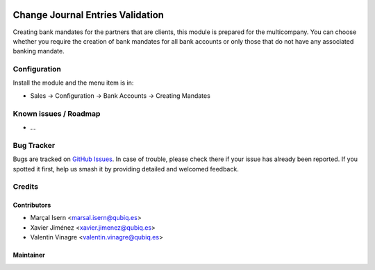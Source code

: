 .. image:: https://img.shields.io/badge/licence-AGPL--3-blue.svg
   :target: http://www.gnu.org/licenses/agpl-3.0-standalone.html
   :alt: License: AGPL-3

=============================
Change Journal Entries Validation
=============================

Creating bank mandates for the partners that are clients, this module is prepared for the multicompany.
You can choose whether you require the creation of bank mandates for all bank accounts or only those that do not have any associated banking mandate.


Configuration
=============

Install the module and the menu item is in:

* Sales -> Configuration -> Bank Accounts -> Creating Mandates

Known issues / Roadmap
======================

* ...

Bug Tracker
===========

Bugs are tracked on `GitHub Issues
<https://github.com/QubiQ/qubiq-addons/issues>`_. In case of trouble, please
check there if your issue has already been reported. If you spotted it first,
help us smash it by providing detailed and welcomed feedback.

Credits
=======

Contributors
------------

* Marçal Isern <marsal.isern@qubiq.es>
* Xavier Jiménez <xavier.jimenez@qubiq.es>
* Valentin Vinagre <valentin.vinagre@qubiq.es>

Maintainer
----------

.. image:: https://odoo-community.org/logo.png
   :alt: Odoo Community Association
   :target: https://odoo-community.org
